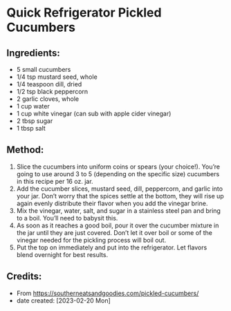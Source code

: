 #+STARTUP: showeverything
* Quick Refrigerator Pickled Cucumbers
** Ingredients:
- 5 small cucumbers
- 1/4 tsp mustard seed, whole
- 1/4 teaspoon dill, dried
- 1/2 tsp black peppercorn
- 2 garlic cloves, whole
- 1 cup water
- 1 cup white vinegar (can sub with apple cider vinegar)
- 2 tbsp sugar
- 1 tbsp salt
** Method:
1. Slice the cucumbers into uniform coins or spears (your choice!). You’re going to use around 3 to 5 (depending on the specific size) cucumbers in this recipe per 16 oz. jar.
2. Add the cucumber slices, mustard seed, dill, peppercorn, and garlic into your jar. Don’t worry that the spices settle at the bottom, they will rise up again evenly distribute their flavor when you add the vinegar brine.
3. Mix the vinegar, water, salt, and sugar in a stainless steel pan and bring to a boil. You’ll need to babysit this.
4. As soon as it reaches a good boil, pour it over the cucumber mixture in the jar until they are just covered. Don’t let it over boil or some of the vinegar needed for the pickling process will boil out.
5. Put the top on immediately and put into the refrigerator. Let flavors blend overnight for best results.
** Credits:
- From https://southerneatsandgoodies.com/pickled-cucumbers/
- date created: [2023-02-20 Mon]
